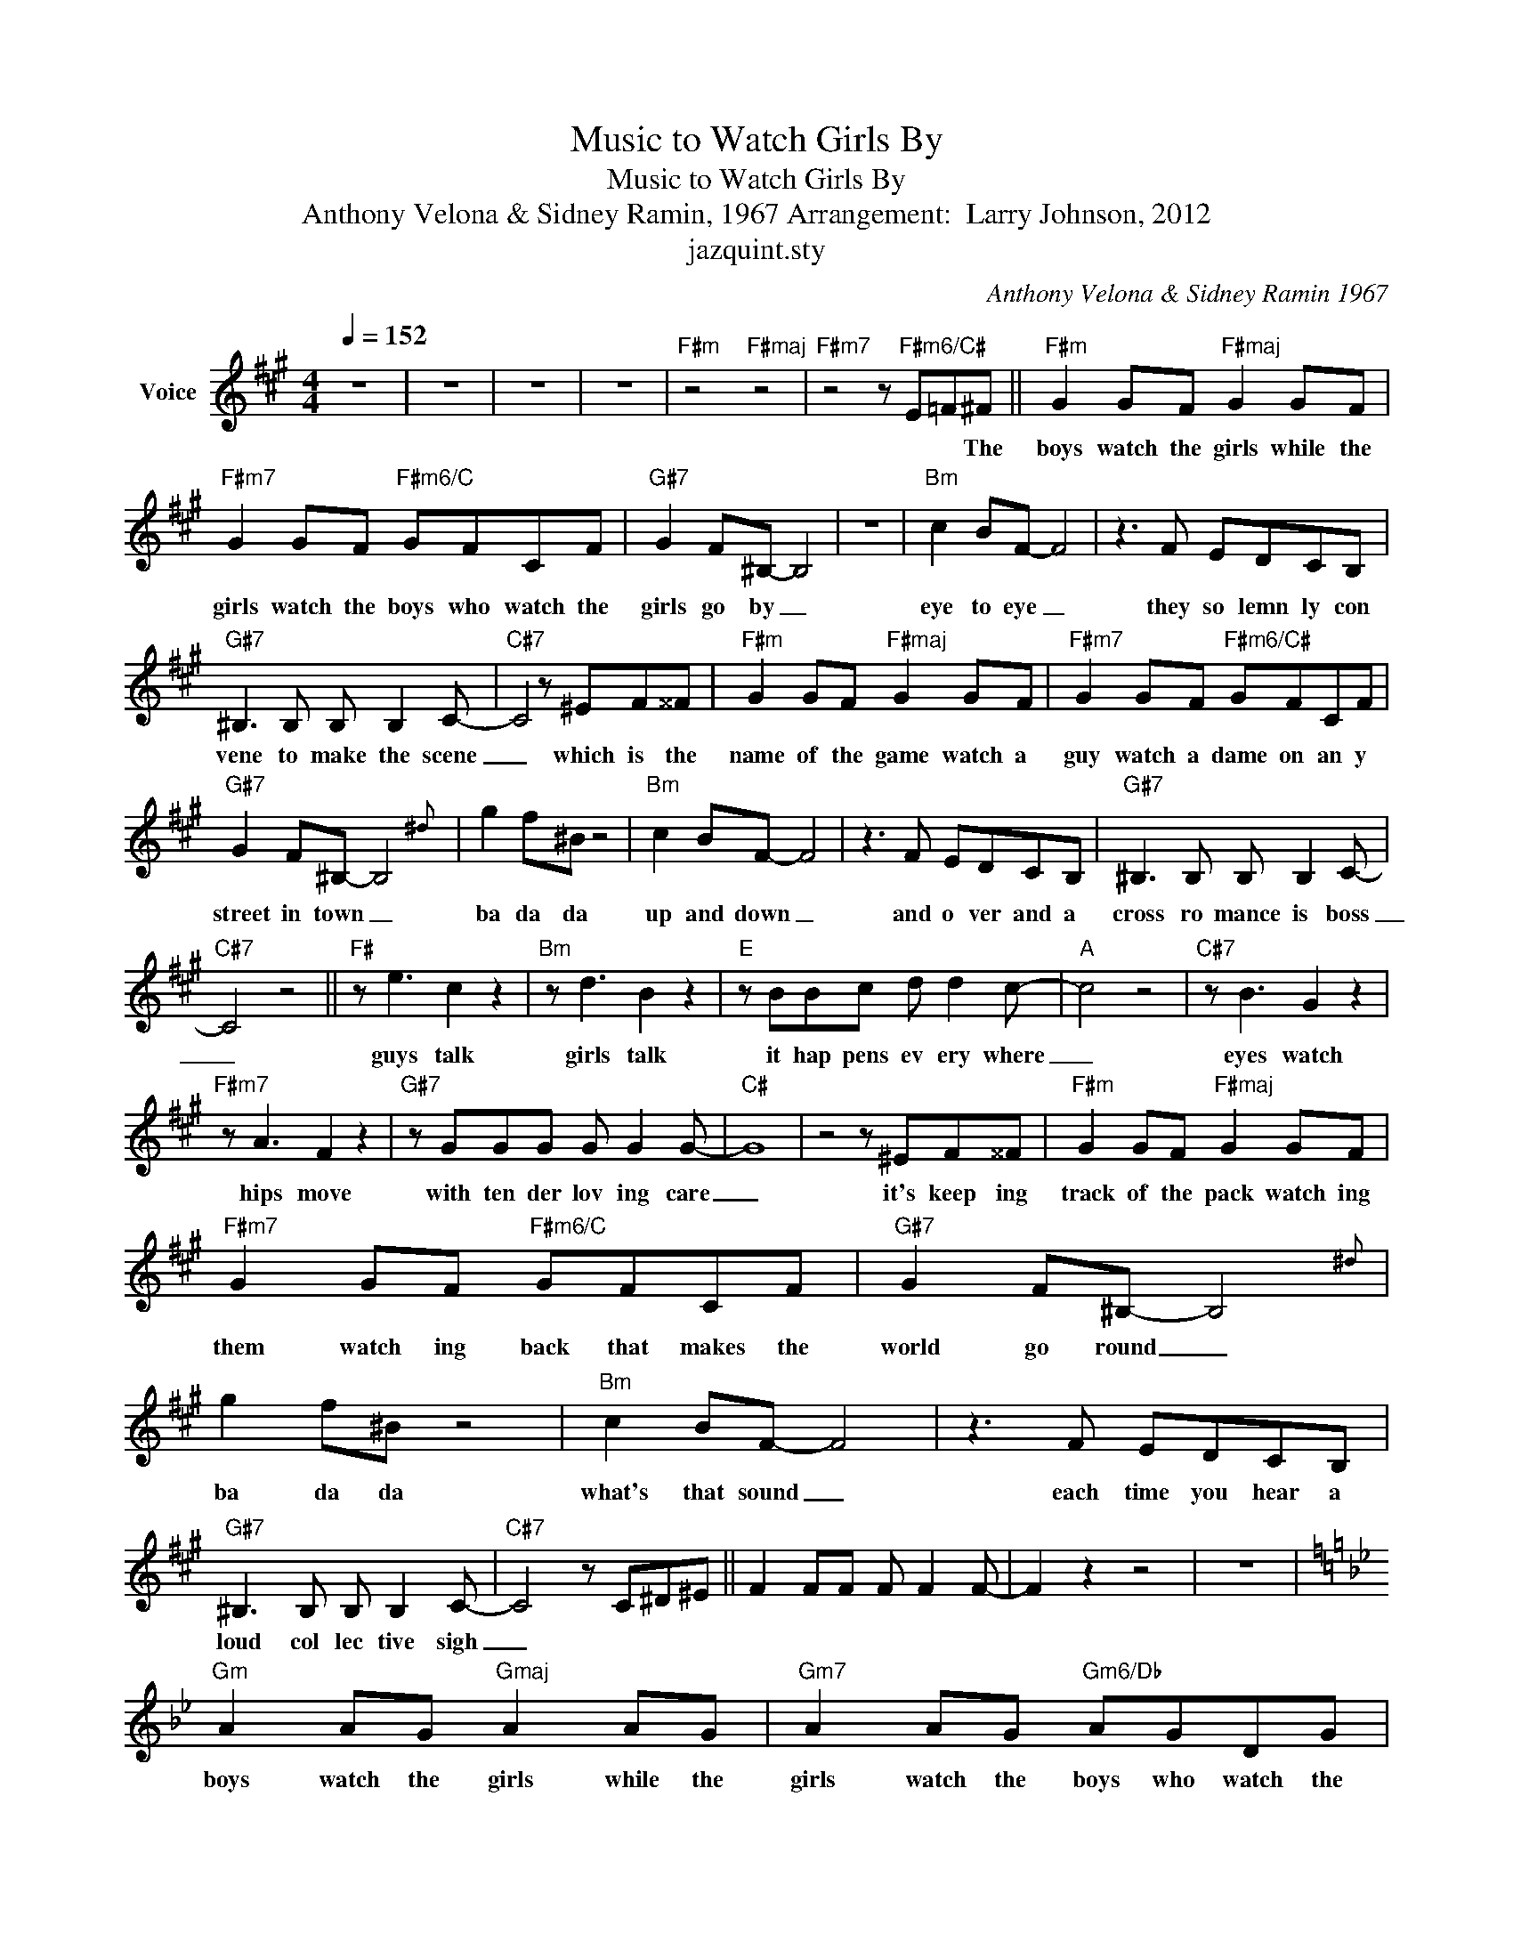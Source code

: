 X:1
T:Music to Watch Girls By
T:Music to Watch Girls By
T:Anthony Velona & Sidney Ramin, 1967 Arrangement:  Larry Johnson, 2012
T:jazquint.sty  
C:Anthony Velona & Sidney Ramin 1967
Z:All Rights Reserved
L:1/8
Q:1/4=152
M:4/4
K:F#min
V:1 treble nm="Voice"
%%MIDI program 54
V:1
 z8 | z8 | z8 | z8 |"F#m" z4"F#maj" z4 |"F#m7" z4 z"F#m6/C#" E=F^F ||"F#m" G2 GF"F#maj" G2 GF | %7
w: |||||* * The|boys watch the girls while the|
"F#m7" G2 GF"F#m6/C" GFCF |"G#7" G2 F^B,- B,4 | z8 |"Bm" c2 BF- F4 | z3 F EDCB, | %12
w: girls watch the boys who watch the|girls go by _||eye to eye _|they so lemn ly con|
"G#7" ^B,3 B, B, B,2 C- |"C#7" C4 z ^EF^^F |"F#m" G2 GF"F#maj" G2 GF |"F#m7" G2 GF"F#m6/C#" GFCF | %16
w: vene to make the scene|_ which is the|name of the game watch a|guy watch a dame on an y|
"G#7" G2 F^B,- B,4{z^d} | g2 f^B z4 |"Bm" c2 BF- F4 | z3 F EDCB, |"G#7" ^B,3 B, B, B,2 C- | %21
w: street in town _|ba da da|up and down _|and o ver and a|cross ro mance is boss|
"C#7" C4 z4 ||"F#" z e3 c2 z2 |"Bm" z d3 B2 z2 |"E" z BBc d d2 c- |"A" c4 z4 |"C#7" z B3 G2 z2 | %27
w: _|guys talk|girls talk|it hap pens ev ery where|_|eyes watch|
"F#m7" z A3 F2 z2 |"G#7" z GGG G G2 G- |"C#" G8 | z4 z ^EF^^F |"F#m" G2 GF"F#maj" G2 GF | %32
w: hips move|with ten der lov ing care|_|it's keep ing|track of the pack watch ing|
"F#m7" G2 GF"F#m6/C" GFCF |"G#7" G2 F^B,- B,4{z^d} | g2 f^B z4 |"Bm" c2 BF- F4 | z3 F EDCB, | %37
w: them watch ing back that makes the|world go round _|ba da da|what's that sound _|each time you hear a|
"G#7" ^B,3 B, B, B,2 C- |"C#7" C4 z C^D^E || F2 FF F F2 F- | F2 z2 z4 | z8 | %42
w: loud col lec tive sigh|_||||
[K:Gmin]"Gm" A2 AG"Gmaj" A2 AG |"Gm7" A2 AG"Gm6/Db" AGDG |"A7" A2 G^C- C4 | z8 |"Cm" d2 cG- G4 | %47
w: boys watch the girls while the|girls watch the boys who watch the|girls go by _||eye to eye _|
 z3 G FEDC |"A7" ^C3 C C C2 D- |"^Trumpet Solo""D7" D4 z ^FG^G |"Gm" A2 AG"Gmaj" A2 AG | %51
w: they so lemn ly con|vene to make the scene|_||
"Gm7" A2 AG"Gm6/D" AGDG |"A7" A2 G^C- C4 | z8 |"Cm" d2 cG- G4 | z3 G FEDC |"A7" ^C3 C C C2 D- | %57
w: ||||||
"D7" D4 ||"G" z f3 d2 z2 |"Cm" z e3 c2 z2 |"F" z ccd e e2 d- |"Bb" d4 z4 |"D7" z c3 A2 z2 | %63
w: |guys talk|girls talk|it hap pens ev ery where|_|eyes watch|
"Gm7" z B3 G2 z2 |"A7" z AAA A A2 A- |"D" A8 | z4 z ^FG^G |"Gm" A2 AG"Gmaj" A2 AG | %68
w: hips move|with ten der lov ing care|_|it's keep ing|track of the pack watch ing|
"Gm7" A2 AG"Gm6/Db" AGDG |"A7" A2 G^C- C4{z=e} | a2 g^c z4 |"Cm" d2 cG- G4 | z3 G FEDC | %73
w: them watch ing back that makes the|world go round _|ba da da|what's that sound _|each time you hear a|
"A7" ^C3 C C C2 D- |"D7" D4 z D=E^F |"Gm" G2 GG"Cm" G G2 G- |"Gm" G2 z2 z4 | z8 | z8 | z6 z G | %80
w: loud col lec tive sigh|_ they're mak ing|mu sic to watch girls by|_|||the|
"Gm" A2 AG"Gmaj" A2 AG |"Gm7" A2 AG"Gm6/Db" AGDG |"A7" A2 G^C- C4 | z8 |"Cm" d2 cG- G4 | %85
w: boys watch the girls while the|girls watch the boys who watch the|girls go by _||eye to eye _|
 z3 G FEDC |"A7" ^C3 C C C2 D- |"D7" D4 z ^F"^repeat and fade"G^G |"Gm" A2 AG"Gmaj" A2 AG | %89
w: they so lemn ly con|vene to make the scene|_ la la la|la la la la la la|
"Gm7" A2 AG"Gm6/Db" AGDG |"A7" A2 G^C- C4 |"Cm" d2 cG- G4 | z3 G FEDC |"A7" ^C3 C C C2 C- | C8 |] %95
w: la la la la la la la|la la la _|la la la _|la la la la la|la la la la la|_|

